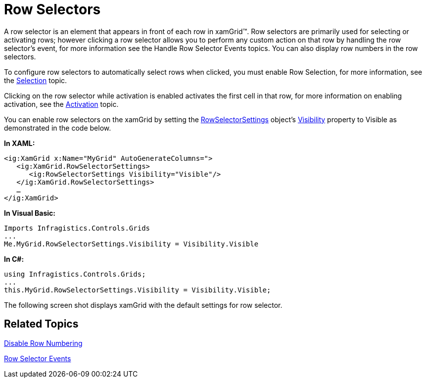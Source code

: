 ﻿////

|metadata|
{
    "name": "xamgrid-row-selectors",
    "controlName": ["xamGrid"],
    "tags": ["Grids","How Do I","Selection"],
    "guid": "{1ABB13B7-B489-42E3-8E4C-1CE2606AF36B}",  
    "buildFlags": [],
    "createdOn": "2016-05-25T18:21:55.7331897Z"
}
|metadata|
////

= Row Selectors

A row selector is an element that appears in front of each row in xamGrid™. Row selectors are primarily used for selecting or activating rows; however clicking a row selector allows you to perform any custom action on that row by handling the row selector’s event, for more information see the Handle Row Selector Events topics. You can also display row numbers in the row selectors.

To configure row selectors to automatically select rows when clicked, you must enable Row Selection, for more information, see the link:xamgrid-selection.html[Selection] topic.

Clicking on the row selector while activation is enabled activates the first cell in that row, for more information on enabling activation, see the link:xamgrid-activation.html[Activation] topic.

You can enable row selectors on the xamGrid by setting the link:{ApiPlatform}controls.grids.xamgrid{ApiVersion}~infragistics.controls.grids.rowselectorsettings.html[RowSelectorSettings] object’s link:{ApiPlatform}controls.grids.xamgrid{ApiVersion}~infragistics.controls.grids.visualsettingsbase~visibility.html[Visibility] property to Visible as demonstrated in the code below.

*In XAML:*

----
<ig:XamGrid x:Name="MyGrid" AutoGenerateColumns=">
   <ig:XamGrid.RowSelectorSettings>
      <ig:RowSelectorSettings Visibility="Visible"/>
   </ig:XamGrid.RowSelectorSettings>
   …
</ig:XamGrid>
----

*In Visual Basic:*

----
Imports Infragistics.Controls.Grids
...
Me.MyGrid.RowSelectorSettings.Visibility = Visibility.Visible
----

*In C#:*

----
using Infragistics.Controls.Grids;
...
this.MyGrid.RowSelectorSettings.Visibility = Visibility.Visible;
----

The following screen shot displays xamGrid with the default settings for row selector.

ifdef::sl,wpf[]
image::images/xamGrid_Enable_Row_Selectors_01.png[]
endif::sl,wpf[]

ifdef::win-rt[]
image::images/RT_xamGrid_Enable_Row_Selectors_01.png[]
endif::win-rt[]

== *Related Topics*

link:xamgrid-disable-row-numbering.html[Disable Row Numbering]

link:xamgrid-row-selector-events.html[Row Selector Events]